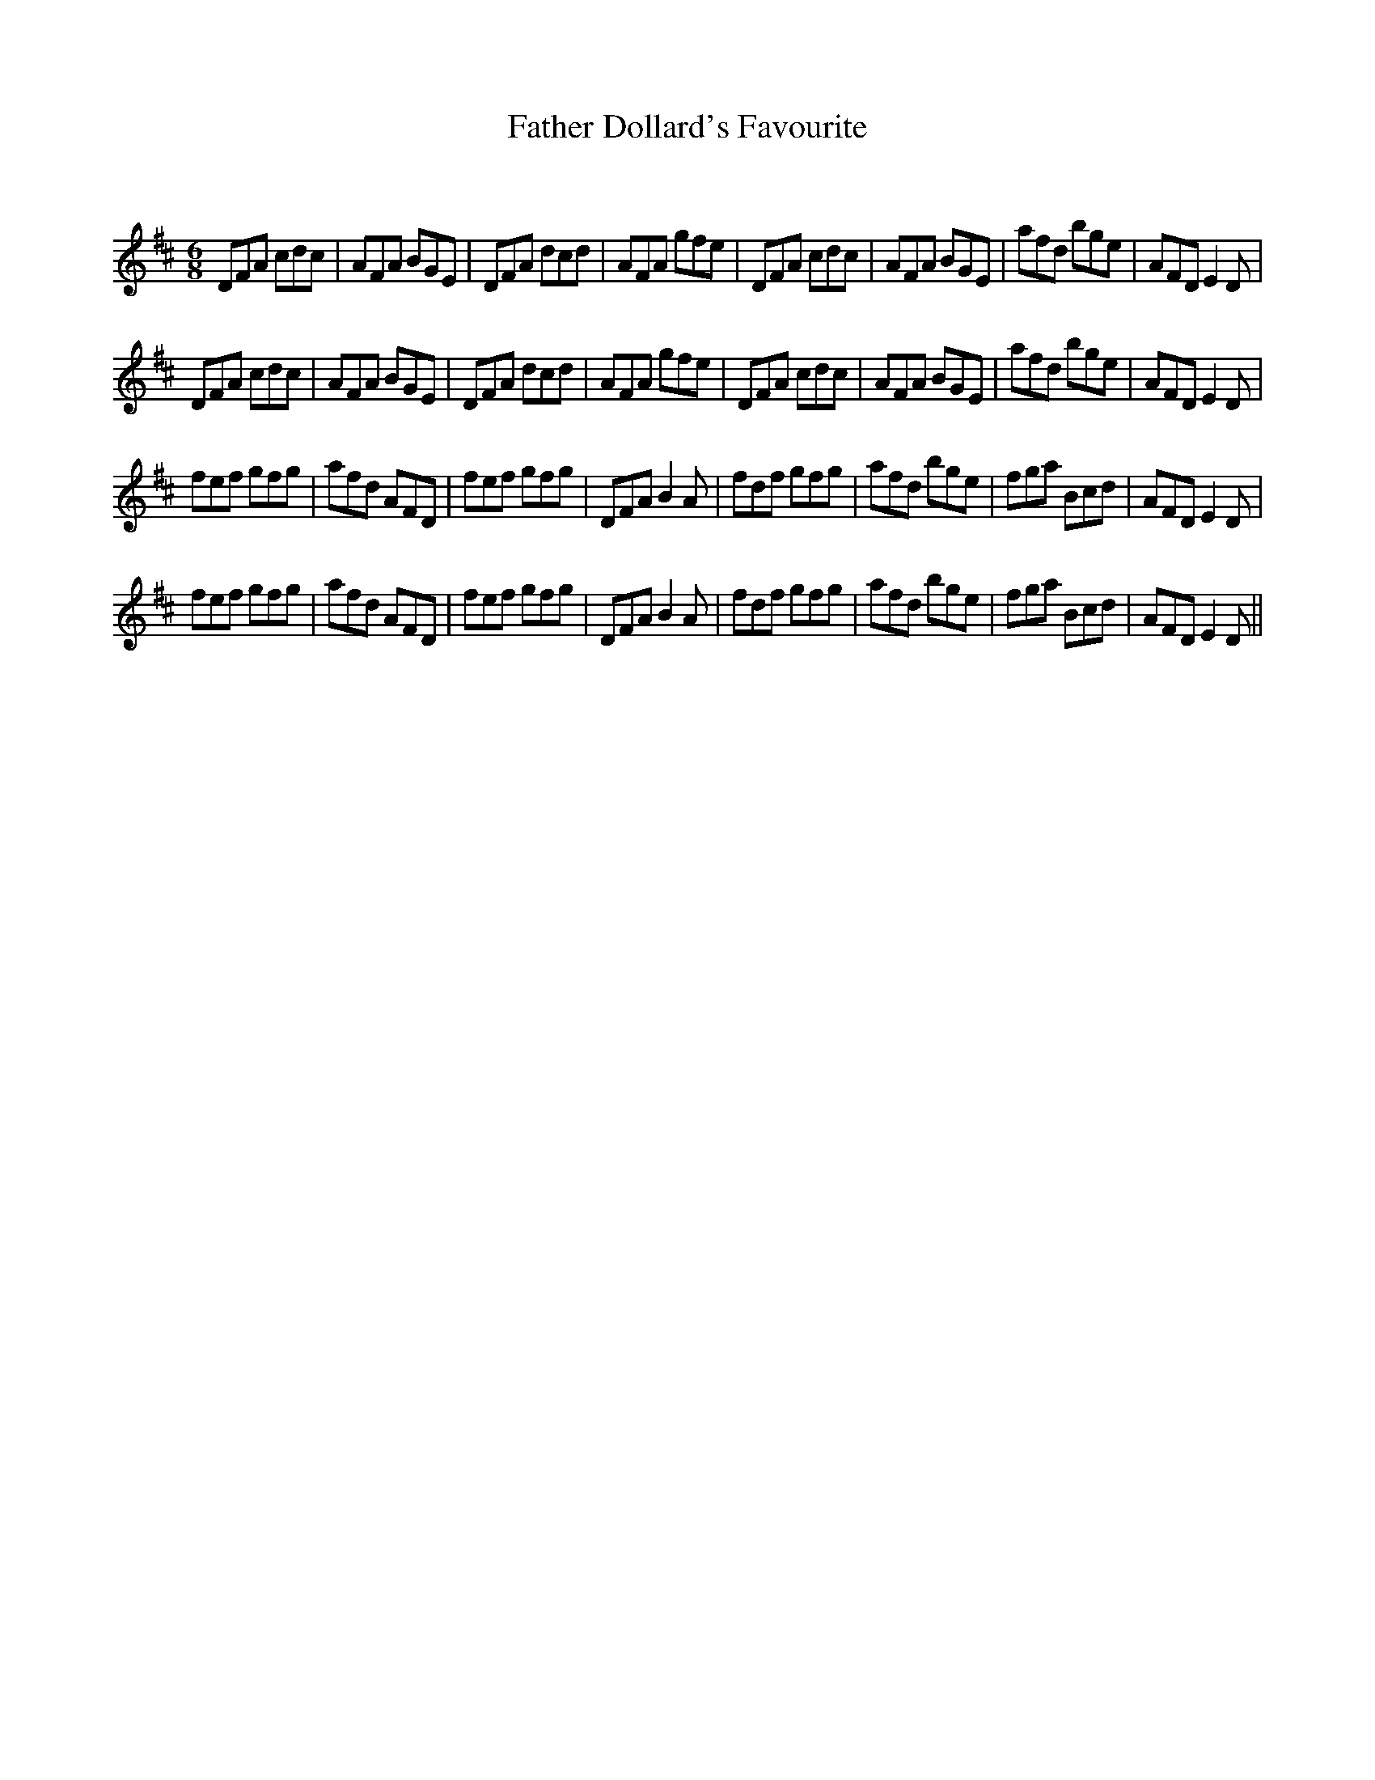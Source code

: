 X:1
T: Father Dollard's Favourite
C:
R:Jig
Q:180
K:D
M:6/8
L:1/16
D2F2A2 c2d2c2|A2F2A2 B2G2E2|D2F2A2 d2c2d2|A2F2A2 g2f2e2|D2F2A2 c2d2c2|A2F2A2 B2G2E2|a2f2d2 b2g2e2|A2F2D2 E4D2|
D2F2A2 c2d2c2|A2F2A2 B2G2E2|D2F2A2 d2c2d2|A2F2A2 g2f2e2|D2F2A2 c2d2c2|A2F2A2 B2G2E2|a2f2d2 b2g2e2|A2F2D2 E4D2|
f2e2f2 g2f2g2|a2f2d2 A2F2D2|f2e2f2 g2f2g2|D2F2A2 B4A2|f2d2f2 g2f2g2|a2f2d2 b2g2e2|f2g2a2 B2c2d2|A2F2D2 E4D2|
f2e2f2 g2f2g2|a2f2d2 A2F2D2|f2e2f2 g2f2g2|D2F2A2 B4A2|f2d2f2 g2f2g2|a2f2d2 b2g2e2|f2g2a2 B2c2d2|A2F2D2 E4D2||
